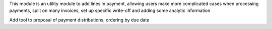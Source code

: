 This module is an utility module to add lines in payment, allowing users make
more complicated cases when processing payments, split on many invoices,
set up specific write-off and adding some analytic information

Add tool to proposal of payment distributions, ordering by due date
